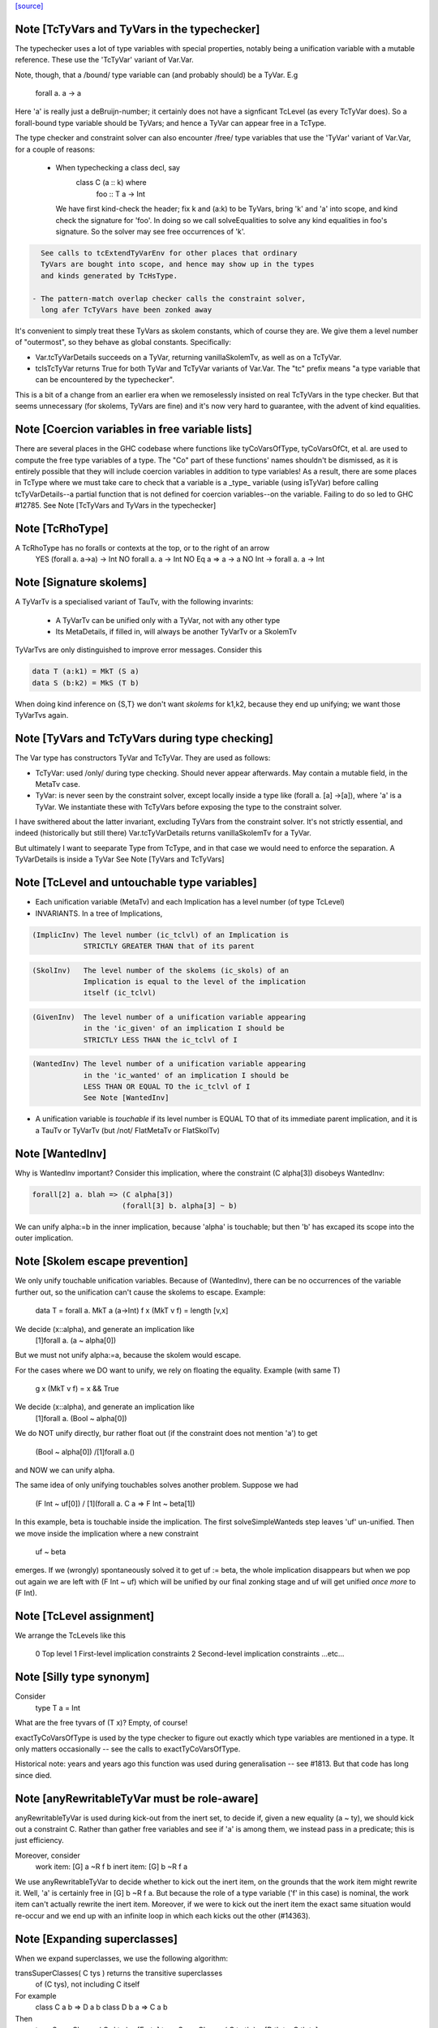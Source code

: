 `[source] <https://gitlab.haskell.org/ghc/ghc/tree/master/compiler/typecheck/TcType.hs>`_

Note [TcTyVars and TyVars in the typechecker]
~~~~~~~~~~~~~~~~~~~~~~~~~~~~~~~~~~~~~~~~~~~~~
The typechecker uses a lot of type variables with special properties,
notably being a unification variable with a mutable reference.  These
use the 'TcTyVar' variant of Var.Var.

Note, though, that a /bound/ type variable can (and probably should)
be a TyVar.  E.g
    forall a. a -> a
Here 'a' is really just a deBruijn-number; it certainly does not have
a signficant TcLevel (as every TcTyVar does).  So a forall-bound type
variable should be TyVars; and hence a TyVar can appear free in a TcType.

The type checker and constraint solver can also encounter /free/ type
variables that use the 'TyVar' variant of Var.Var, for a couple of
reasons:

  - When typechecking a class decl, say
       class C (a :: k) where
          foo :: T a -> Int
    We have first kind-check the header; fix k and (a:k) to be
    TyVars, bring 'k' and 'a' into scope, and kind check the
    signature for 'foo'.  In doing so we call solveEqualities to
    solve any kind equalities in foo's signature.  So the solver
    may see free occurrences of 'k'.

.. code-block:: haskell

    See calls to tcExtendTyVarEnv for other places that ordinary
    TyVars are bought into scope, and hence may show up in the types
    and kinds generated by TcHsType.

  - The pattern-match overlap checker calls the constraint solver,
    long afer TcTyVars have been zonked away

It's convenient to simply treat these TyVars as skolem constants,
which of course they are.  We give them a level number of "outermost",
so they behave as global constants.  Specifically:

* Var.tcTyVarDetails succeeds on a TyVar, returning
  vanillaSkolemTv, as well as on a TcTyVar.

* tcIsTcTyVar returns True for both TyVar and TcTyVar variants
  of Var.Var.  The "tc" prefix means "a type variable that can be
  encountered by the typechecker".

This is a bit of a change from an earlier era when we remoselessly
insisted on real TcTyVars in the type checker.  But that seems
unnecessary (for skolems, TyVars are fine) and it's now very hard
to guarantee, with the advent of kind equalities.



Note [Coercion variables in free variable lists]
~~~~~~~~~~~~~~~~~~~~~~~~~~~~~~~~~~~~~~~~~~~~~~~~
There are several places in the GHC codebase where functions like
tyCoVarsOfType, tyCoVarsOfCt, et al. are used to compute the free type
variables of a type. The "Co" part of these functions' names shouldn't be
dismissed, as it is entirely possible that they will include coercion variables
in addition to type variables! As a result, there are some places in TcType
where we must take care to check that a variable is a _type_ variable (using
isTyVar) before calling tcTyVarDetails--a partial function that is not defined
for coercion variables--on the variable. Failing to do so led to
GHC #12785.
See Note [TcTyVars and TyVars in the typechecker]


Note [TcRhoType]
~~~~~~~~~~~~~~~~
A TcRhoType has no foralls or contexts at the top, or to the right of an arrow
  YES    (forall a. a->a) -> Int
  NO     forall a. a ->  Int
  NO     Eq a => a -> a
  NO     Int -> forall a. a -> Int




Note [Signature skolems]
~~~~~~~~~~~~~~~~~~~~~~~~
A TyVarTv is a specialised variant of TauTv, with the following invarints:

    * A TyVarTv can be unified only with a TyVar,
      not with any other type

    * Its MetaDetails, if filled in, will always be another TyVarTv
      or a SkolemTv

TyVarTvs are only distinguished to improve error messages.
Consider this

.. code-block:: haskell

  data T (a:k1) = MkT (S a)
  data S (b:k2) = MkS (T b)

When doing kind inference on {S,T} we don't want *skolems* for k1,k2,
because they end up unifying; we want those TyVarTvs again.




Note [TyVars and TcTyVars during type checking]
~~~~~~~~~~~~~~~~~~~~~~~~~~~~~~~~~~~~~~~~~~~~~~~
The Var type has constructors TyVar and TcTyVar.  They are used
as follows:

* TcTyVar: used /only/ during type checking.  Should never appear
  afterwards.  May contain a mutable field, in the MetaTv case.

* TyVar: is never seen by the constraint solver, except locally
  inside a type like (forall a. [a] ->[a]), where 'a' is a TyVar.
  We instantiate these with TcTyVars before exposing the type
  to the constraint solver.

I have swithered about the latter invariant, excluding TyVars from the
constraint solver.  It's not strictly essential, and indeed
(historically but still there) Var.tcTyVarDetails returns
vanillaSkolemTv for a TyVar.

But ultimately I want to seeparate Type from TcType, and in that case
we would need to enforce the separation.
A TyVarDetails is inside a TyVar
See Note [TyVars and TcTyVars]


Note [TcLevel and untouchable type variables]
~~~~~~~~~~~~~~~~~~~~~~~~~~~~~~~~~~~~~~~~~~~~~
* Each unification variable (MetaTv)
  and each Implication
  has a level number (of type TcLevel)

* INVARIANTS.  In a tree of Implications,

.. code-block:: haskell

    (ImplicInv) The level number (ic_tclvl) of an Implication is
                STRICTLY GREATER THAN that of its parent

.. code-block:: haskell

    (SkolInv)   The level number of the skolems (ic_skols) of an
                Implication is equal to the level of the implication
                itself (ic_tclvl)

.. code-block:: haskell

    (GivenInv)  The level number of a unification variable appearing
                in the 'ic_given' of an implication I should be
                STRICTLY LESS THAN the ic_tclvl of I

.. code-block:: haskell

    (WantedInv) The level number of a unification variable appearing
                in the 'ic_wanted' of an implication I should be
                LESS THAN OR EQUAL TO the ic_tclvl of I
                See Note [WantedInv]

* A unification variable is *touchable* if its level number
  is EQUAL TO that of its immediate parent implication,
  and it is a TauTv or TyVarTv (but /not/ FlatMetaTv or FlatSkolTv)



Note [WantedInv]
~~~~~~~~~~~~~~~~
Why is WantedInv important?  Consider this implication, where
the constraint (C alpha[3]) disobeys WantedInv:

.. code-block:: haskell

   forall[2] a. blah => (C alpha[3])
                        (forall[3] b. alpha[3] ~ b)

We can unify alpha:=b in the inner implication, because 'alpha' is
touchable; but then 'b' has excaped its scope into the outer implication.



Note [Skolem escape prevention]
~~~~~~~~~~~~~~~~~~~~~~~~~~~~~~~
We only unify touchable unification variables.  Because of
(WantedInv), there can be no occurrences of the variable further out,
so the unification can't cause the skolems to escape. Example:
     data T = forall a. MkT a (a->Int)
     f x (MkT v f) = length [v,x]
We decide (x::alpha), and generate an implication like
      [1]forall a. (a ~ alpha[0])
But we must not unify alpha:=a, because the skolem would escape.

For the cases where we DO want to unify, we rely on floating the
equality.   Example (with same T)
     g x (MkT v f) = x && True
We decide (x::alpha), and generate an implication like
      [1]forall a. (Bool ~ alpha[0])
We do NOT unify directly, bur rather float out (if the constraint
does not mention 'a') to get
      (Bool ~ alpha[0]) /\ [1]forall a.()
and NOW we can unify alpha.

The same idea of only unifying touchables solves another problem.
Suppose we had
   (F Int ~ uf[0])  /\  [1](forall a. C a => F Int ~ beta[1])
In this example, beta is touchable inside the implication. The
first solveSimpleWanteds step leaves 'uf' un-unified. Then we move inside
the implication where a new constraint
       uf  ~  beta
emerges. If we (wrongly) spontaneously solved it to get uf := beta,
the whole implication disappears but when we pop out again we are left with
(F Int ~ uf) which will be unified by our final zonking stage and
uf will get unified *once more* to (F Int).



Note [TcLevel assignment]
~~~~~~~~~~~~~~~~~~~~~~~~~
We arrange the TcLevels like this

   0   Top level
   1   First-level implication constraints
   2   Second-level implication constraints
   ...etc...


Note [Silly type synonym]
~~~~~~~~~~~~~~~~~~~~~~~~~
Consider
  type T a = Int
What are the free tyvars of (T x)?  Empty, of course!

exactTyCoVarsOfType is used by the type checker to figure out exactly
which type variables are mentioned in a type.  It only matters
occasionally -- see the calls to exactTyCoVarsOfType.

Historical note: years and years ago this function was used during
generalisation -- see #1813.  But that code has long since died.


Note [anyRewritableTyVar must be role-aware]
~~~~~~~~~~~~~~~~~~~~~~~~~~~~~~~~~~~~~~~~~~~~~~~
anyRewritableTyVar is used during kick-out from the inert set,
to decide if, given a new equality (a ~ ty), we should kick out
a constraint C.  Rather than gather free variables and see if 'a'
is among them, we instead pass in a predicate; this is just efficiency.

Moreover, consider
  work item:   [G] a ~R f b
  inert item:  [G] b ~R f a
We use anyRewritableTyVar to decide whether to kick out the inert item,
on the grounds that the work item might rewrite it. Well, 'a' is certainly
free in [G] b ~R f a.  But because the role of a type variable ('f' in
this case) is nominal, the work item can't actually rewrite the inert item.
Moreover, if we were to kick out the inert item the exact same situation
would re-occur and we end up with an infinite loop in which each kicks
out the other (#14363).


Note [Expanding superclasses]
~~~~~~~~~~~~~~~~~~~~~~~~~~~~~~~~
When we expand superclasses, we use the following algorithm:

transSuperClasses( C tys ) returns the transitive superclasses
                           of (C tys), not including C itself

For example
  class C a b => D a b
  class D b a => C a b

Then
  transSuperClasses( Ord ty )  = [Eq ty]
  transSuperClasses( C ta tb ) = [D tb ta, C tb ta]

Notice that in the recursive-superclass case we include C again at
the end of the chain.  One could exclude C in this case, but
the code is more awkward and there seems no good reason to do so.
(However C.f. TcCanonical.mk_strict_superclasses, which /does/
appear to do so.)

The algorithm is expand( so_far, pred ):

 1. If pred is not a class constraint, return empty set
       Otherwise pred = C ts
 2. If C is in so_far, return empty set (breaks loops)
 3. Find the immediate superclasses constraints of (C ts)
 4. For each such sc_pred, return (sc_pred : expand( so_far+C, D ss )

Notice that

 * With normal Haskell-98 classes, the loop-detector will never bite,
   so we'll get all the superclasses.

 * We need the loop-breaker in case we have UndecidableSuperClasses on

 * Since there is only a finite number of distinct classes, expansion
   must terminate.

 * The loop breaking is a bit conservative. Notably, a tuple class
   could contain many times without threatening termination:
      (Eq a, (Ord a, Ix a))
   And this is try of any class that we can statically guarantee
   as non-recursive (in some sense).  For now, we just make a special
   case for tuples.  Something better would be cool.

See also TcTyDecls.checkClassCycles.



Note [Lift equality constaints when quantifying]
~~~~~~~~~~~~~~~~~~~~~~~~~~~~~~~~~~~~~~~~~~~~~~~~
We can't quantify over a constraint (t1 ~# t2) because that isn't a
predicate type; see Note [Types for coercions, predicates, and evidence]
in Type.hs.

So we have to 'lift' it to (t1 ~ t2).  Similarly (~R#) must be lifted
to Coercible.

This tiresome lifting is the reason that pick_me (in
pickQuantifiablePreds) returns a Maybe rather than a Bool.



Note [Quantifying over equality constraints]
~~~~~~~~~~~~~~~~~~~~~~~~~~~~~~~~~~~~~~~~~~~~
Should we quantify over an equality constraint (s ~ t)?  In general, we don't.
Doing so may simply postpone a type error from the function definition site to
its call site.  (At worst, imagine (Int ~ Bool)).

However, consider this
         forall a. (F [a] ~ Int) => blah
Should we quantify over the (F [a] ~ Int)?  Perhaps yes, because at the call
site we will know 'a', and perhaps we have instance  F [Bool] = Int.
So we *do* quantify over a type-family equality where the arguments mention
the quantified variables.



Note [Inheriting implicit parameters]
~~~~~~~~~~~~~~~~~~~~~~~~~~~~~~~~~~~~~
Consider this:

.. code-block:: haskell

        f x = (x::Int) + ?y

where f is *not* a top-level binding.
From the RHS of f we'll get the constraint (?y::Int).
There are two types we might infer for f:

.. code-block:: haskell

        f :: Int -> Int

(so we get ?y from the context of f's definition), or

.. code-block:: haskell

        f :: (?y::Int) => Int -> Int

At first you might think the first was better, because then
?y behaves like a free variable of the definition, rather than
having to be passed at each call site.  But of course, the WHOLE
IDEA is that ?y should be passed at each call site (that's what
dynamic binding means) so we'd better infer the second.

BOTTOM LINE: when *inferring types* you must quantify over implicit
parameters, *even if* they don't mention the bound type variables.
Reason: because implicit parameters, uniquely, have local instance
declarations. See pickQuantifiablePreds.



Note [Quantifying over equality constraints]
~~~~~~~~~~~~~~~~~~~~~~~~~~~~~~~~~~~~~~~~~~~~
Should we quantify over an equality constraint (s ~ t)?  In general, we don't.
Doing so may simply postpone a type error from the function definition site to
its call site.  (At worst, imagine (Int ~ Bool)).

However, consider this
         forall a. (F [a] ~ Int) => blah
Should we quantify over the (F [a] ~ Int).  Perhaps yes, because at the call
site we will know 'a', and perhaps we have instance  F [Bool] = Int.
So we *do* quantify over a type-family equality where the arguments mention
the quantified variables.



Note [AppTy and ReprEq]
~~~~~~~~~~~~~~~~~~~~~~~~~~
Consider   a ~R# b a
           a ~R# a b

The former is /not/ a definite error; we might instantiate 'b' with Id
   newtype Id a = MkId a
but the latter /is/ a definite error.

On the other hand, with nominal equality, both are definite errors


Note [Visible type application]
~~~~~~~~~~~~~~~~~~~~~~~~~~~~~~~
GHC implements a generalisation of the algorithm described in the
"Visible Type Application" paper (available from
http://www.cis.upenn.edu/~sweirich/publications.html). A key part
of that algorithm is to distinguish user-specified variables from inferred
variables. For example, the following should typecheck:

.. code-block:: haskell

  f :: forall a b. a -> b -> b
  f = const id

.. code-block:: haskell

  g = const id

.. code-block:: haskell

  x = f @Int @Bool 5 False
  y = g 5 @Bool False

The idea is that we wish to allow visible type application when we are
instantiating a specified, fixed variable. In practice, specified, fixed
variables are either written in a type signature (or
annotation), OR are imported from another module. (We could do better here,
for example by doing SCC analysis on parts of a module and considering any
type from outside one's SCC to be fully specified, but this is very confusing to
users. The simple rule above is much more straightforward and predictable.)

So, both of f's quantified variables are specified and may be instantiated.
But g has no type signature, so only id's variable is specified (because id
is imported). We write the type of g as forall {a}. a -> forall b. b -> b.
Note that the a is in braces, meaning it cannot be instantiated with
visible type application.

Tracking specified vs. inferred variables is done conveniently by a field
in TyBinder.



Note [Foreign import dynamic]
~~~~~~~~~~~~~~~~~~~~~~~~~~~~~
A dynamic stub must be of the form 'FunPtr ft -> ft' where ft is any foreign
type.  Similarly, a wrapper stub must be of the form 'ft -> IO (FunPtr ft)'.

We use isFFIDynTy to check whether a signature is well-formed. For example,
given a (illegal) declaration like:

foreign import ccall "dynamic"
  foo :: FunPtr (CDouble -> IO ()) -> CInt -> IO ()

isFFIDynTy will compare the 'FunPtr' type 'CDouble -> IO ()' with the curried
result type 'CInt -> IO ()', and return False, as they are not equal.


----------------------------------------------
These chaps do the work; they are not exported
----------------------------------------------


Note [Marshalling void]
~~~~~~~~~~~~~~~~~~~~~~~
We don't treat State# (whose PrimRep is VoidRep) as marshalable.
In turn that means you can't write
        foreign import foo :: Int -> State# RealWorld

Reason: the back end falls over with panic "primRepHint:VoidRep";
        and there is no compelling reason to permit it


Note [Paterson conditions on PredTypes]
~~~~~~~~~~~~~~~~~~~~~~~~~~~~~~~~~~~~~~~
We are considering whether *class* constraints terminate
(see Note [Paterson conditions]). Precisely, the Paterson conditions
would have us check that "the constraint has fewer constructors and variables
(taken together and counting repetitions) than the head.".

However, we can be a bit more refined by looking at which kind of constraint
this actually is. There are two main tricks:

 1. It seems like it should be OK not to count the tuple type constructor
    for a PredType like (Show a, Eq a) :: Constraint, since we don't
    count the "implicit" tuple in the ThetaType itself.

.. code-block:: haskell

    In fact, the Paterson test just checks *each component* of the top level
    ThetaType against the size bound, one at a time. By analogy, it should be
    OK to return the size of the *largest* tuple component as the size of the
    whole tuple.

 2. Once we get into an implicit parameter or equality we
    can't get back to a class constraint, so it's safe
    to say "size 0".  See #4200.

NB: we don't want to detect PredTypes in sizeType (and then call
sizePred on them), or we might get an infinite loop if that PredType
is irreducible. See #5581.


